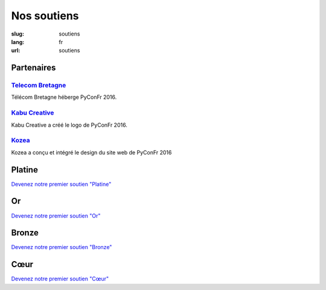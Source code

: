 Nos soutiens
############

:slug: soutiens
:lang: fr
:url: soutiens

Partenaires
===========

`Telecom Bretagne <http://www.telecom-bretagne.eu/>`_
-----------------------------------------------------

.. image:: ../images/telecom-bretagne.gif
   :height: 100px
   :width: 100px
   :alt: logo de telecom bretagne
   :align: right
   :target: http://www.telecom-bretagne.eu/

Télécom Bretagne héberge PyConFr 2016.

`Kabu Creative <http://kabucreative.com/>`_
-------------------------------------------

.. image:: ../images/kabu-creative.png
   :height: 100px
   :width: 100px
   :alt: logo de Kabu Creative
   :align: right
   :target: http://kabucreative.com/

Kabu Creative a créé le logo de PyConFr 2016.

`Kozea <https://www.kozea.fr/>`_
--------------------------------

.. image:: ../images/kozea-logo.svg
   :height: 100px
   :width: 100px
   :alt: logo de Kozea
   :align: right
   :target: https://www.kozea.fr/

Kozea a conçu et intégré le design du site web de PyConFr 2016

Platine
=======

`Devenez notre premier soutien "Platine" </pages/nous-soutenir.html>`_

Or
==

`Devenez notre premier soutien "Or" </pages/nous-soutenir.html>`_

Bronze
======

`Devenez notre premier soutien "Bronze" </pages/nous-soutenir.html>`_

Cœur
====

`Devenez notre premier soutien "Cœur" </pages/nous-soutenir.html>`_
